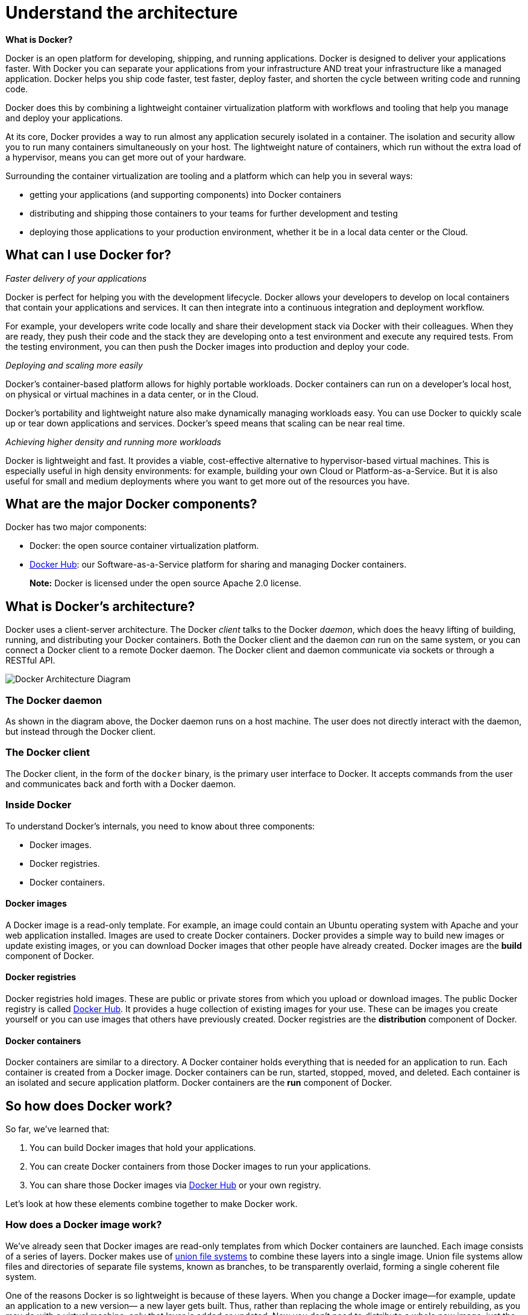 = Understand the architecture

*What is Docker?*

Docker is an open platform for developing, shipping, and running applications.
Docker is designed to deliver your applications faster. With Docker you can
separate your applications from your infrastructure AND treat your
infrastructure like a managed application. Docker helps you ship code faster,
test faster, deploy faster, and shorten the cycle between writing code and
running code.

Docker does this by combining a lightweight container virtualization platform
with workflows and tooling that help you manage and deploy your applications.

At its core, Docker provides a way to run almost any application securely
isolated in a container. The isolation and security allow you to run many
containers simultaneously on your host. The lightweight nature of containers,
which run without the extra load of a hypervisor, means you can get more out of
your hardware.

Surrounding the container virtualization are tooling and a platform which can
help you in several ways:

* getting your applications (and supporting components) into Docker containers
* distributing and shipping those containers to your teams for further development
and testing
* deploying those applications to your production environment,
 whether it be in a local data center or the Cloud.

== What can I use Docker for?

_Faster delivery of your applications_

Docker is perfect for helping you with the development lifecycle. Docker
allows your developers to develop on local containers that contain your
applications and services. It can then integrate into a continuous integration and
deployment workflow.

For example, your developers write code locally and share their development stack via
Docker with their colleagues. When they are ready, they push their code and the
stack they are developing onto a test environment and execute any required
tests. From the testing environment, you can then push the Docker images into
production and deploy your code.

_Deploying and scaling more easily_

Docker's container-based platform allows for highly portable workloads. Docker
containers can run on a developer's local host, on physical or virtual machines
in a data center, or in the Cloud.

Docker's portability and lightweight nature also make dynamically managing
workloads easy. You can use Docker to quickly scale up or tear down applications
and services. Docker's speed means that scaling can be near real time.

_Achieving higher density and running more workloads_

Docker is lightweight and fast. It provides a viable, cost-effective alternative
to hypervisor-based virtual machines. This is especially useful in high density
environments: for example, building your own Cloud or Platform-as-a-Service. But
it is also useful for small and medium deployments where you want to get more
out of the resources you have.

== What are the major Docker components?

Docker has two major components:

* Docker: the open source container virtualization platform.
* https://hub.docker.com[Docker Hub]: our Software-as-a-Service
 platform for sharing and managing Docker containers.

____

*Note:* Docker is licensed under the open source Apache 2.0 license.

____

== What is Docker's architecture?

Docker uses a client-server architecture. The Docker _client_ talks to the
Docker _daemon_, which does the heavy lifting of building, running, and
distributing your Docker containers. Both the Docker client and the daemon _can_
run on the same system, or you can connect a Docker client to a remote Docker
daemon. The Docker client and daemon communicate via sockets or through a
RESTful API.

image:/article-img/architecture.svg[Docker Architecture Diagram]

=== The Docker daemon

As shown in the diagram above, the Docker daemon runs on a host machine. The
user does not directly interact with the daemon, but instead through the Docker
client.

=== The Docker client

The Docker client, in the form of the `docker` binary, is the primary user
interface to Docker. It accepts commands from the user and communicates back and
forth with a Docker daemon.

=== Inside Docker

To understand Docker's internals, you need to know about three components:

* Docker images.
* Docker registries.
* Docker containers.

==== Docker images

A Docker image is a read-only template. For example, an image could contain an Ubuntu
operating system with Apache and your web application installed. Images are used to create
Docker containers. Docker provides a simple way to build new images or update existing
images, or you can download Docker images that other people have already created.
Docker images are the *build* component of Docker.

==== Docker registries

Docker registries hold images. These are public or private stores from which you upload
or download images. The public Docker registry is called
http://hub.docker.com[Docker Hub]. It provides a huge collection of existing
images for your use. These can be images you create yourself or you
can use images that others have previously created. Docker registries are the
*distribution* component of Docker.

==== Docker containers

Docker containers are similar to a directory. A Docker container holds everything that
is needed for an application to run. Each container is created from a Docker
image. Docker containers can be run, started, stopped, moved, and deleted. Each
container is an isolated and secure application platform. Docker containers are the
 *run* component of Docker.

== So how does Docker work?

So far, we've learned that:

. You can build Docker images that hold your applications.
. You can create Docker containers from those Docker images to run your
 applications.
. You can share those Docker images via
 https://hub.docker.com[Docker Hub] or your own registry.

Let's look at how these elements combine together to make Docker work.

=== How does a Docker image work?

We've already seen that Docker images are read-only templates from which Docker
containers are launched. Each image consists of a series of layers. Docker
makes use of http://en.wikipedia.org/wiki/UnionFS[union file systems] to
combine these layers into a single image. Union file systems allow files and
directories of separate file systems, known as branches, to be transparently
overlaid, forming a single coherent file system.

One of the reasons Docker is so lightweight is because of these layers. When you
change a Docker image—for example, update an application to a new version— a new layer
gets built. Thus, rather than replacing the whole image or entirely
rebuilding, as you may do with a virtual machine, only that layer is added or
updated. Now you don't need to distribute a whole new image, just the update,
making distributing Docker images faster and simpler.

Every image starts from a base image, for example `ubuntu`, a base Ubuntu image,
or `fedora`, a base Fedora image. You can also use images of your own as the
basis for a new image, for example if you have a base Apache image you could use
this as the base of all your web application images.

____

*Note:* Docker usually gets these base images from
https://hub.docker.com[Docker Hub].

____

Docker images are then built from these base images using a simple, descriptive
set of steps we call _instructions_. Each instruction creates a new layer in our
image. Instructions include actions like:

* Run a command.
* Add a file or directory.
* Create an environment variable.
* What process to run when launching a container from this image.

These instructions are stored in a file called a `Dockerfile`. Docker reads this
`Dockerfile` when you request a build of an image, executes the instructions, and
returns a final image.

=== How does a Docker registry work?

The Docker registry is the store for your Docker images. Once you build a Docker
image you can _push_ it to a public registry https://hub.docker.com[Docker Hub] or to
your own registry running behind your firewall.

Using the Docker client, you can search for already published images and then
pull them down to your Docker host to build containers from them.

https://hub.docker.com[Docker Hub] provides both public and private storage
for images. Public storage is searchable and can be downloaded by anyone.
Private storage is excluded from search results and only you and your users can
pull images down and use them to build containers. You can https://hub.docker.com/plans[sign up for a storage plan
here].

=== How does a container work?

A container consists of an operating system, user-added files, and meta-data. As
we've seen, each container is built from an image. That image tells Docker
what the container holds, what process to run when the container is launched, and
a variety of other configuration data. The Docker image is read-only. When
Docker runs a container from an image, it adds a read-write layer on top of the
image (using a union file system as we saw earlier) in which your application can
then run.

=== What happens when you run a container?

Either by using the `docker` binary or via the API, the Docker client tells the Docker
daemon to run a container.

----
$ docker run -i -t ubuntu /bin/bash
----

Let's break down this command. The Docker client is launched using the `docker`
binary with the `run` option telling it to launch a new container. The bare
minimum the Docker client needs to tell the Docker daemon to run the container
is:

* What Docker image to build the container from, here `ubuntu`, a base Ubuntu
image;
* The command you want to run inside the container when it is launched,
here `/bin/bash`, to start the Bash shell inside the new container.

So what happens under the hood when we run this command?

In order, Docker does the following:

* *Pulls the `ubuntu` image:* Docker checks for the presence of the `ubuntu`
image and, if it doesn't exist locally on the host, then Docker downloads it from
https://hub.docker.com[Docker Hub]. If the image already exists, then Docker
uses it for the new container.
* *Creates a new container:* Once Docker has the image, it uses it to create a
container.
* *Allocates a filesystem and mounts a read-write _layer_:* The container is created in
the file system and a read-write layer is added to the image.
* *Allocates a network / bridge interface:* Creates a network interface that allows the
Docker container to talk to the local host.
* *Sets up an IP address:* Finds and attaches an available IP address from a pool.
* *Executes a process that you specify:* Runs your application, and;
* *Captures and provides application output:* Connects and logs standard input, outputs
and errors for you to see how your application is running.

You now have a running container! From here you can manage your container, interact with
your application and then, when finished, stop and remove your container.

== The underlying technology

Docker is written in Go and makes use of several Linux kernel features to
deliver the functionality we've seen.

=== Namespaces

Docker takes advantage of a technology called `namespaces` to provide the
isolated workspace we call the _container_. When you run a container, Docker
creates a set of _namespaces_ for that container.

This provides a layer of isolation: each aspect of a container runs in its own
namespace and does not have access outside it.

Some of the namespaces that Docker uses are:

* *The `pid` namespace:* Used for process isolation (PID: Process ID).
* *The `net` namespace:* Used for managing network interfaces (NET:
 Networking).
* *The `ipc` namespace:* Used for managing access to IPC
 resources (IPC: InterProcess Communication).
* *The `mnt` namespace:* Used for managing mount-points (MNT: Mount).
* *The `uts` namespace:* Used for isolating kernel and version identifiers. (UTS: Unix
Timesharing System).

=== Control groups

Docker also makes use of another technology called `cgroups` or control groups.
A key to running applications in isolation is to have them only use the
resources you want. This ensures containers are good multi-tenant citizens on a
host. Control groups allow Docker to share available hardware resources to
containers and, if required, set up limits and constraints. For example,
limiting the memory available to a specific container.

=== Union file systems

Union file systems, or UnionFS, are file systems that operate by creating layers,
making them very lightweight and fast. Docker uses union file systems to provide
the building blocks for containers. Docker can make use of several union file system variants
including: AUFS, btrfs, vfs, and DeviceMapper.

=== Container format

Docker combines these components into a wrapper we call a container format. The
default container format is called `libcontainer`. Docker also supports
traditional Linux containers using https://linuxcontainers.org/[LXC]. In the
future, Docker may support other container formats, for example, by integrating with
BSD Jails or Solaris Zones.

== Next steps

=== Installing Docker

Visit the link:/installation/#installation[installation section].

=== The Docker user guide

link:/userguide/[Learn Docker in depth].